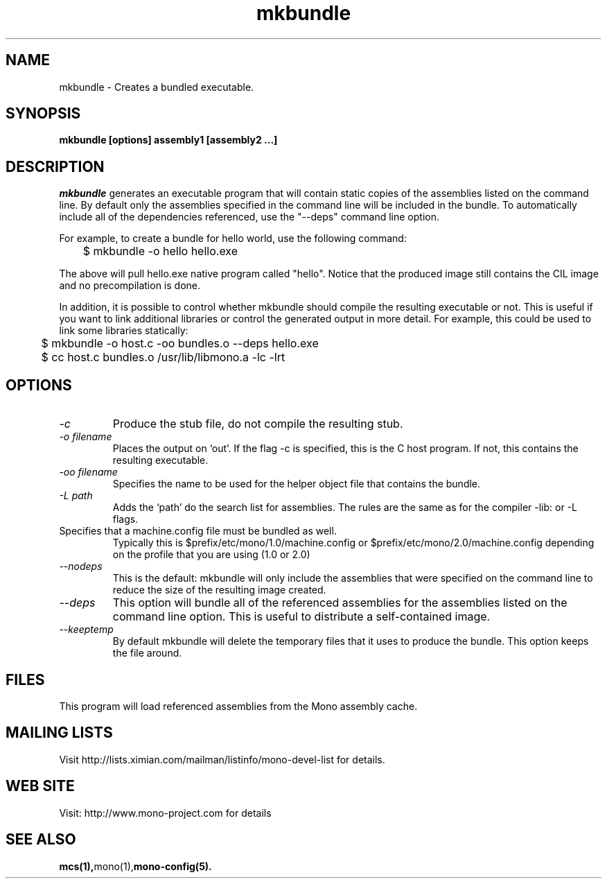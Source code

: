 .\" 
.\" mkbundle manual page.
.\" (C) 2004 Ximian, Inc. 
.\" Author:
.\"   Miguel de Icaza (miguel@gnu.org)
.\"
.de Sp \" Vertical space (when we can't use .PP)
.if t .sp .5v
.if n .sp
..
.TH mkbundle "mkbundle 1.0"
.SH NAME
mkbundle \- Creates a bundled executable.
.SH SYNOPSIS
.PP
.B mkbundle [options] assembly1 [assembly2 ...]
.SH DESCRIPTION
\fImkbundle\fP generates an executable program that will contain
static copies of the assemblies listed on the command line.  By
default only the assemblies specified in the command line will be
included in the bundle.  To automatically include all of the
dependencies referenced, use the "--deps" command line option.
.PP
For example, to create a bundle for hello world, use the following
command:
.nf
	$ mkbundle -o hello hello.exe
.fi
.PP
The above will pull hello.exe native program called "hello".  Notice
that the produced image still contains the CIL image and no
precompilation is done.
.PP
In addition, it is possible to control whether mkbundle should compile
the resulting executable or not.  This is useful if you want to link
additional libraries or control the generated output in more detail.
For example, this could be used to link some libraries statically:
.nf
	$ mkbundle -o host.c -oo bundles.o --deps hello.exe

	$ cc host.c bundles.o /usr/lib/libmono.a -lc -lrt
.fi
.SH OPTIONS
.TP
.I "-c"
Produce the stub file, do not compile the resulting stub.
.TP
.I "-o filename"
Places the output on `out'.  If the flag -c is specified, this is the
C host program.  If not, this contains the resulting executable.
.TP
.I "-oo filename"
Specifies the name to be used for the helper object file that contains
the bundle.
.TP
.I "-L path"
Adds the `path' do the search list for assemblies.  The rules are the
same as for the compiler -lib: or -L flags.
.TP "--config FILE"
Specifies that a machine.config file must be bundled as well.
Typically this is $prefix/etc/mono/1.0/machine.config or
$prefix/etc/mono/2.0/machine.config depending on the profile that you
are using (1.0 or 2.0)
.TP
.I  "--nodeps"
This is the default: mkbundle will only include the assemblies that
were specified on the command line to reduce the size of the resulting
image created.
.TP
.I "--deps"
This option will bundle all of the referenced assemblies for the
assemblies listed on the command line option.  This is useful to
distribute a self-contained image.
.TP
.I "--keeptemp"
By default mkbundle will delete the temporary files that it uses to
produce the bundle.  This option keeps the file around.
.SH FILES
This program will load referenced assemblies from the Mono assembly
cache. 
.SH MAILING LISTS
Visit http://lists.ximian.com/mailman/listinfo/mono-devel-list for details.
.SH WEB SITE
Visit: http://www.mono-project.com for details
.SH SEE ALSO
.BR mcs(1), mono(1), mono-config(5).


